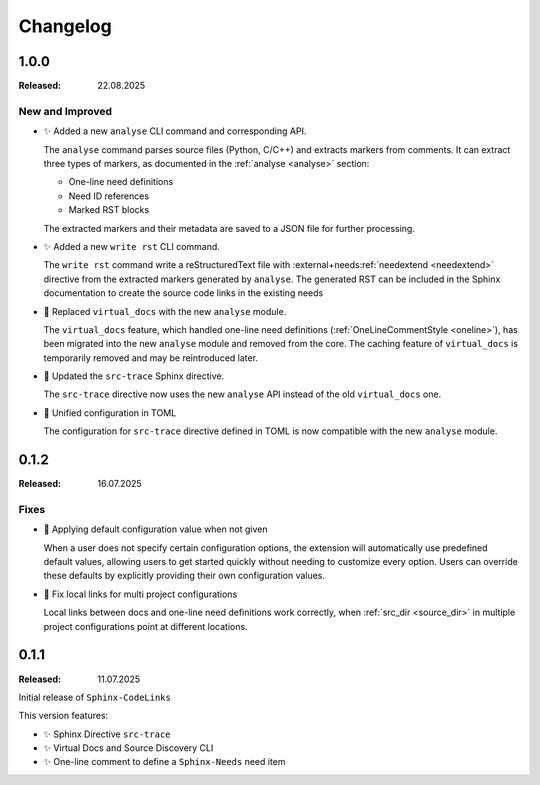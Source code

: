 .. _changelog:

Changelog
=========

.. _`release:1.0.0`:

1.0.0
-----

:Released: 22.08.2025

New and Improved
................

- ✨ Added a new ``analyse`` CLI command and corresponding API.

  The ``analyse`` command parses source files (Python, C/C++) and extracts markers from comments.
  It can extract three types of markers, as documented in the :ref:`analyse <analyse>` section:

  - One-line need definitions
  - Need ID references
  - Marked RST blocks

  The extracted markers and their metadata are saved to a JSON file for further processing.

- ✨ Added a new ``write rst`` CLI command.

  The ``write rst`` command write a reStructuredText file with :external+needs:ref:`needextend <needextend>` directive from the extracted markers generated by ``analyse``.
  The generated RST can be included in the Sphinx documentation to create the source code links in the existing needs

- 🔨 Replaced ``virtual_docs`` with the new ``analyse`` module.

  The ``virtual_docs`` feature, which handled one-line need definitions (:ref:`OneLineCommentStyle <oneline>`),
  has been migrated into the new ``analyse`` module and removed from the core.
  The caching feature of ``virtual_docs`` is temporarily removed and may be reintroduced later.

- 🔨 Updated the ``src-trace`` Sphinx directive.

  The ``src-trace`` directive now uses the new ``analyse`` API instead of the old ``virtual_docs`` one.

- 🔨 Unified configuration in TOML

  The configuration for ``src-trace`` directive defined in TOML is now compatible with the new ``analyse`` module.



.. _`release:0.1.2`:

0.1.2
-----

:Released: 16.07.2025

Fixes
.....

- 🐛 Applying default configuration value when not given

  When a user does not specify certain configuration options, the extension will automatically use predefined default
  values, allowing users to get started quickly without needing to customize every option.
  Users can override these defaults by explicitly providing their own configuration values.

- 🐛 Fix local links for multi project configurations

  Local links between docs and one-line need definitions work correctly, when :ref:`src_dir <source_dir>` in multiple
  project configurations point at different locations.

.. _`release:0.1.1`:

0.1.1
-----

:Released: 11.07.2025

Initial release of ``Sphinx-CodeLinks``

This version features:

- ✨ Sphinx Directive ``src-trace``
- ✨ Virtual Docs and Source Discovery CLI
- ✨ One-line comment to define a ``Sphinx-Needs`` need item
